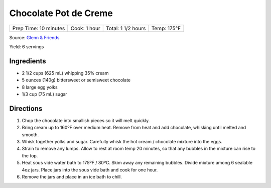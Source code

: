 Chocolate Pot de Creme
======================

+-----------------------+--------------+--------------------+-------------+
| Prep Time: 10 minutes | Cook: 1 hour | Total: 1 1/2 hours | Temp: 175°F |
+-----------------------+--------------+--------------------+-------------+

Source: `Glenn & Friends <https://www.youtube.com/watch?v=3udsPg7f3gk>`__

Yield: 6 servings

Ingredients
-----------
- 2 1/2  cups (625 mL) whipping 35% cream
- 5 ounces (140g) bittersweet or semisweet chocolate
- 8 large egg yolks
- 1/3 cup (75 mL) sugar

Directions
----------

1. Chop the chocolate into smallish pieces so it will melt quickly.
2. Bring cream up to 160ºF over medium heat.
   Remove from heat and add chocolate, whisking until melted and smooth.
3. Whisk together yolks and sugar.
   Carefully whisk the hot cream / chocolate mixture into the eggs.
4. Strain to remove any lumps. Allow to rest at room temp 20 minutes, so
   that any bubbles in the mixture can rise to the top.
5. Heat sous vide water bath to 175ºF / 80ºC.  Skim away any remaining
   bubbles. Divide mixture among 6 sealable 4oz jars. Place jars into the
   sous vide bath and cook for one hour.
6. Remove the jars and place in an ice bath to chill.

